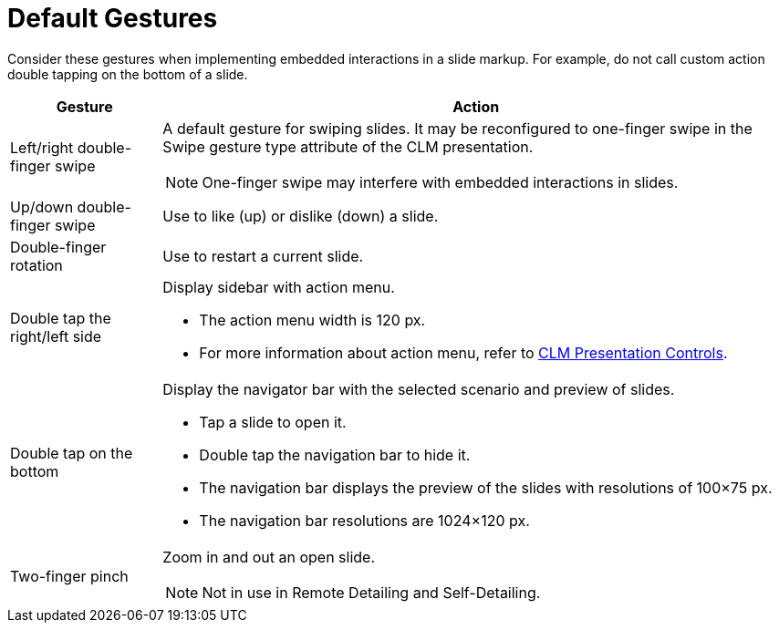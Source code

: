 = Default Gestures

Consider these gestures when implementing embedded interactions in a
slide markup. For example, do not call custom action double tapping on
the bottom of a slide.

[width="100%",cols="~,~",options="header",]
|===
|*Gesture* |*Action*
|Left/right double-finger swipe a|
A default gesture for swiping slides. It may be reconfigured to one-finger swipe in the Swipe gesture type attribute of the CLM presentation.

NOTE: One-finger swipe may interfere with embedded interactions in slides.

|Up/down double-finger swipe |Use to like (up) or dislike (down) a slide.

|Double-finger rotation |Use to restart a current slide.

|Double tap the right/left side a|Display sidebar with action menu.

* The action menu width is 120 px.
* For more information about action menu, refer to xref:ios/mobile-application/mobile-application-modules/applications/clm-presentation-controls.adoc[CLM Presentation Controls].

|Double tap on the bottom a|
Display the navigator bar with the selected scenario and preview of slides.

* Tap a slide to open it.
* Double tap the navigation bar to hide it.
* The navigation bar displays the preview of the slides with resolutions of 100×75 px.
* The navigation bar resolutions are 1024×120 px.

|Two-finger pinch a|
Zoom in and out an open slide.

NOTE: Not in use in Remote Detailing and Self-Detailing.

|===
